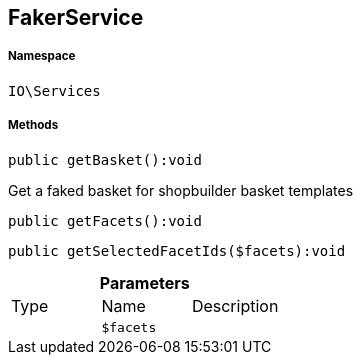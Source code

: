 :table-caption!:
:example-caption!:
:source-highlighter: prettify
:sectids!:
[[io__fakerservice]]
== FakerService





===== Namespace

`IO\Services`






===== Methods

[source%nowrap, php]
----

public getBasket():void

----

    





Get a faked basket for shopbuilder basket templates

[source%nowrap, php]
----

public getFacets():void

----

    







[source%nowrap, php]
----

public getSelectedFacetIds($facets):void

----

    







.*Parameters*
|===
|Type |Name |Description
|
a|`$facets`
|
|===


